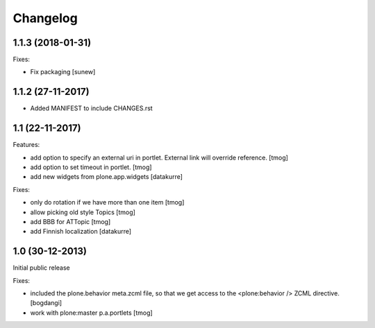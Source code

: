Changelog
=========

1.1.3 (2018-01-31)
------------------

Fixes:

- Fix packaging
  [sunew]


1.1.2 (27-11-2017)
------------------

- Added MANIFEST to include CHANGES.rst

1.1 (22-11-2017)
----------------

Features:

- add option to specify an external uri in portlet.
  External link will override reference.
  [tmog]

- add option to set timeout in portlet.
  [tmog]

- add new widgets from plone.app.widgets
  [datakurre]

Fixes:

- only do rotation if we have more
  than one item
  [tmog]

- allow picking old style Topics
  [tmog]

- add BBB for ATTopic
  [tmog]

- add Finnish localization
  [datakurre]


1.0 (30-12-2013)
----------------

Initial public release

Fixes:

- included the plone.behavior meta.zcml file,
  so that we get access to the <plone:behavior /> ZCML directive.
  [bogdangi]
- work with plone:master p.a.portlets
  [tmog]
